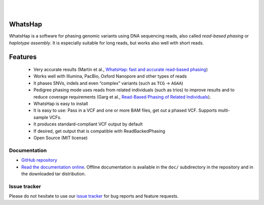 .. image:: https://img.shields.io/pypi/v/whatshap.svg?branch=master
    :target: https://pypi.python.org/pypi/whatshap

.. image:: https://semaphoreci.com/api/v1/whatshap/whatshap/branches/master/shields_badge.svg
    :target: https://semaphoreci.com/whatshap/whatshap

.. image:: https://img.shields.io/badge/install%20with-bioconda-brightgreen.svg
    :target: http://bioconda.github.io/recipes/whatshap/README.html

|

.. image:: https://github.com/whatshap/whatshap/raw/master/logo/whatshap_logo.png

|

WhatsHap
========

WhatsHap is a software for phasing genomic variants using DNA sequencing
reads, also called *read-based phasing* or *haplotype assembly*. It is
especially suitable for long reads, but works also well with short reads.


Features
========

  * Very accurate results (Martin et al.,
    `WhatsHap: fast and accurate read-based phasing <https://doi.org/10.1101/085050>`_)
  * Works well with Illumina, PacBio, Oxford Nanopore and other types of reads
  * It phases SNVs, indels and even “complex” variants (such as ``TCG`` → ``AGAA``)
  * Pedigree phasing mode uses reads from related individuals (such as trios)
    to improve results and to reduce coverage requirements
    (Garg et al., `Read-Based Phasing of Related Individuals <https://doi.org/10.1093/bioinformatics/btw276>`_).
  * WhatsHap is easy to install
  * It is easy to use: Pass in a VCF and one or more BAM files, get out a phased VCF.
    Supports multi-sample VCFs.
  * It produces standard-compliant VCF output by default
  * If desired, get output that is compatible with ReadBackedPhasing
  * Open Source (MIT license)


Documentation
-------------

* `GitHub repository <https://github.com/whatshap/whatshap/>`_
* `Read the documentation online <https://whatshap.readthedocs.io/>`_.
  Offline documentation is available in the ``doc/`` subdirectory in the
  repository and in the downloaded tar distribution.


Issue tracker
-------------
Please do not hesitate to use our `issue tracker <https://github.com/whatshap/whatshap/issues>`_ for bug reports and feature requests.
